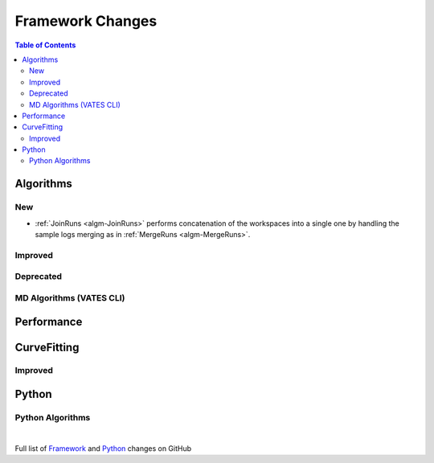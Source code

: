 =================
Framework Changes
=================

.. contents:: Table of Contents
   :local:

Algorithms
----------

New
###

- :ref:`JoinRuns <algm-JoinRuns>` performs concatenation of the workspaces into a single one by handling the sample logs merging as in :ref:`MergeRuns <algm-MergeRuns>`.

Improved
########


Deprecated
##########

MD Algorithms (VATES CLI)
#########################

Performance
-----------

CurveFitting
------------

Improved
########

Python
------

Python Algorithms
#################

|

Full list of
`Framework <http://github.com/mantidproject/mantid/pulls?q=is%3Apr+milestone%3A%22Release+3.11%22+is%3Amerged+label%3A%22Component%3A+Framework%22>`__
and
`Python <http://github.com/mantidproject/mantid/pulls?q=is%3Apr+milestone%3A%22Release+3.11%22+is%3Amerged+label%3A%22Component%3A+Python%22>`__
changes on GitHub
